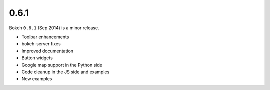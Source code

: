 .. _release-0-6-1:

0.6.1
=====

Bokeh ``0.6.1`` (Sep 2014) is a minor release.

* Toolbar enhancements
* bokeh-server fixes
* Improved documentation
* Button widgets
* Google map support in the Python side
* Code cleanup in the JS side and examples
* New examples
